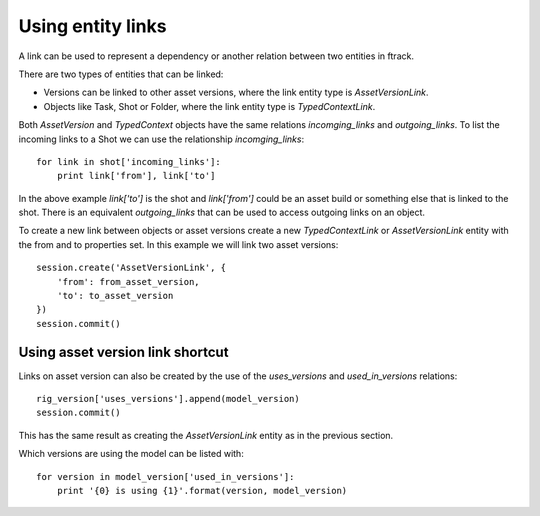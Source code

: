 ..
    :copyright: Copyright (c) 2016 ftrack

.. _example/entity_links:

******************
Using entity links
******************

A link can be used to represent a dependency or another relation between
two entities in ftrack.

There are two types of entities that can be linked:

*   Versions can be linked to other asset versions, where the link entity type
    is `AssetVersionLink`.
*   Objects like Task, Shot or Folder, where the link entity type is
    `TypedContextLink`.

Both `AssetVersion` and `TypedContext` objects have the same relations
`incomging_links` and `outgoing_links`. To list the incoming links to a Shot we
can use the relationship `incomging_links`::

    for link in shot['incoming_links']:
        print link['from'], link['to']

In the above example `link['to']` is the shot and `link['from']` could be an
asset build or something else that is linked to the shot. There is an equivalent
`outgoing_links` that can be used to access outgoing links on an object.

To create a new link between objects or asset versions create a new 
`TypedContextLink` or `AssetVersionLink` entity with the from and to properties
set. In this example we will link two asset versions::

    session.create('AssetVersionLink', {
        'from': from_asset_version,
        'to': to_asset_version
    })
    session.commit()

Using asset version link shortcut
=================================

Links on asset version can also be created by the use of the `uses_versions` and
`used_in_versions` relations::

    rig_version['uses_versions'].append(model_version)
    session.commit()

This has the same result as creating the `AssetVersionLink` entity as in the
previous section.

Which versions are using the model can be listed with::

    for version in model_version['used_in_versions']:
        print '{0} is using {1}'.format(version, model_version)
